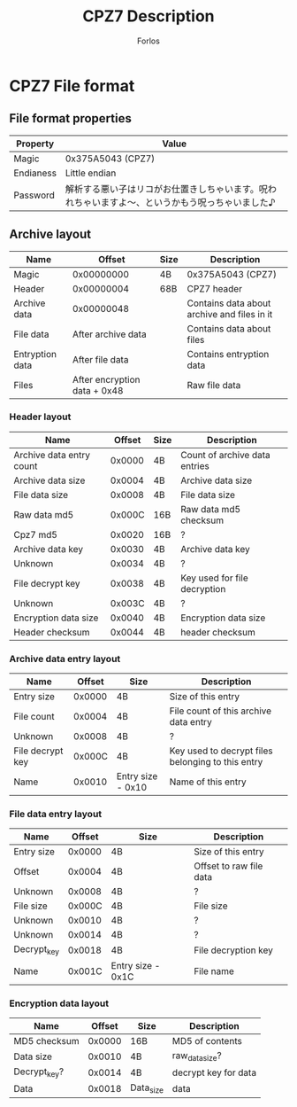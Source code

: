 #+title: CPZ7 Description
#+author: Forlos
#+description: CPZ7 file format description


* CPZ7 File format
** File format properties
| Property  | Value                                                                                           |
|-----------+-------------------------------------------------------------------------------------------------|
| Magic     | 0x375A5043 (CPZ7)                                                                               |
| Endianess | Little endian                                                                                   |
| Password  | 解析する悪い子はリコがお仕置きしちゃいます。呪われちゃいますよ〜、というかもう呪っちゃいました♪ |
** Archive layout
| Name            | Offset                       | Size | Description                                 |
|-----------------+------------------------------+------+---------------------------------------------|
| Magic           | 0x00000000                   | 4B   | 0x375A5043 (CPZ7)                           |
| Header          | 0x00000004                   | 68B  | CPZ7 header                                 |
| Archive data    | 0x00000048                   |      | Contains data about archive and files in it |
| File data       | After archive data           |      | Contains data about files                   |
| Entryption data | After file data              |      | Contains entryption data                    |
| Files           | After encryption data + 0x48 |      | Raw file data                               |
*** Header layout
| Name                     | Offset | Size | Description                   |
|--------------------------+--------+------+-------------------------------|
| Archive data entry count | 0x0000 | 4B   | Count of archive data entries |
| Archive data size        | 0x0004 | 4B   | Archive data size             |
| File data size           | 0x0008 | 4B   | File data size                |
| Raw data md5             | 0x000C | 16B  | Raw data md5 checksum         |
| Cpz7 md5                 | 0x0020 | 16B  | ?                             |
| Archive data key         | 0x0030 | 4B   | Archive data key              |
| Unknown                  | 0x0034 | 4B   | ?                             |
| File decrypt key         | 0x0038 | 4B   | Key used for file decryption  |
| Unknown                  | 0x003C | 4B   | ?                             |
| Encryption data size     | 0x0040 | 4B   | Encryption data size          |
| Header checksum          | 0x0044 | 4B   | header checksum               |
*** Archive data entry layout
| Name             | Offset | Size              | Description                                       |
|------------------+--------+-------------------+---------------------------------------------------|
| Entry size       | 0x0000 | 4B                | Size of this entry                                |
| File count       | 0x0004 | 4B                | File count of this archive data entry             |
| Unknown          | 0x0008 | 4B                | ?                                                 |
| File decrypt key | 0x000C | 4B                | Key used to decrypt files belonging to this entry |
| Name             | 0x0010 | Entry size - 0x10 | Name of this entry                                |
*** File data entry layout
| Name        | Offset | Size              | Description             |
|-------------+--------+-------------------+-------------------------|
| Entry size  | 0x0000 | 4B                | Size of this entry      |
| Offset      | 0x0004 | 4B                | Offset to raw file data |
| Unknown     | 0x0008 | 4B                | ?                       |
| File size   | 0x000C | 4B                | File size               |
| Unknown     | 0x0010 | 4B                | ?                       |
| Unknown     | 0x0014 | 4B                | ?                       |
| Decrypt_key | 0x0018 | 4B                | File decryption key     |
| Name        | 0x001C | Entry size - 0x1C | File name               |
*** Encryption data layout
| Name         | Offset | Size      | Description          |
|--------------+--------+-----------+----------------------|
| MD5 checksum | 0x0000 | 16B       | MD5 of contents      |
| Data size    | 0x0010 | 4B        | raw_data_size?       |
| Decrypt_key? | 0x0014 | 4B        | decrypt key for data |
| Data         | 0x0018 | Data_size | data                 |

